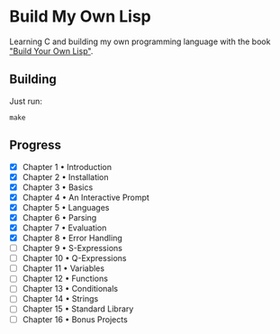 * Build My Own Lisp
  Learning C and building my own programming language with the book
  [[http://www.buildyourownlisp.com]["Build Your Own Lisp"]].
 
** Building
   Just run:
   #+BEGIN_SRC shell 
   make
   #+END_SRC

** Progress
   - [X] Chapter 1 • Introduction
   - [X] Chapter 2 • Installation
   - [X] Chapter 3 • Basics
   - [X] Chapter 4 • An Interactive Prompt
   - [X] Chapter 5 • Languages
   - [X] Chapter 6 • Parsing
   - [X] Chapter 7 • Evaluation
   - [X] Chapter 8 • Error Handling
   - [ ] Chapter 9 • S-Expressions
   - [ ] Chapter 10 • Q-Expressions
   - [ ] Chapter 11 • Variables
   - [ ] Chapter 12 • Functions
   - [ ] Chapter 13 • Conditionals
   - [ ] Chapter 14 • Strings
   - [ ] Chapter 15 • Standard Library
   - [ ] Chapter 16 • Bonus Projects

